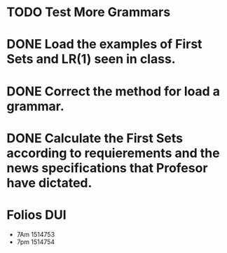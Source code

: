 * TODO Test More Grammars
* DONE Load the examples of First Sets and LR(1) seen in class.
* DONE Correct the method for load a grammar.
* DONE Calculate the First Sets according to requierements and the news specifications that Profesor have dictated.
* Folios DUI
 + 7Am 1514753
 + 7pm 1514754

